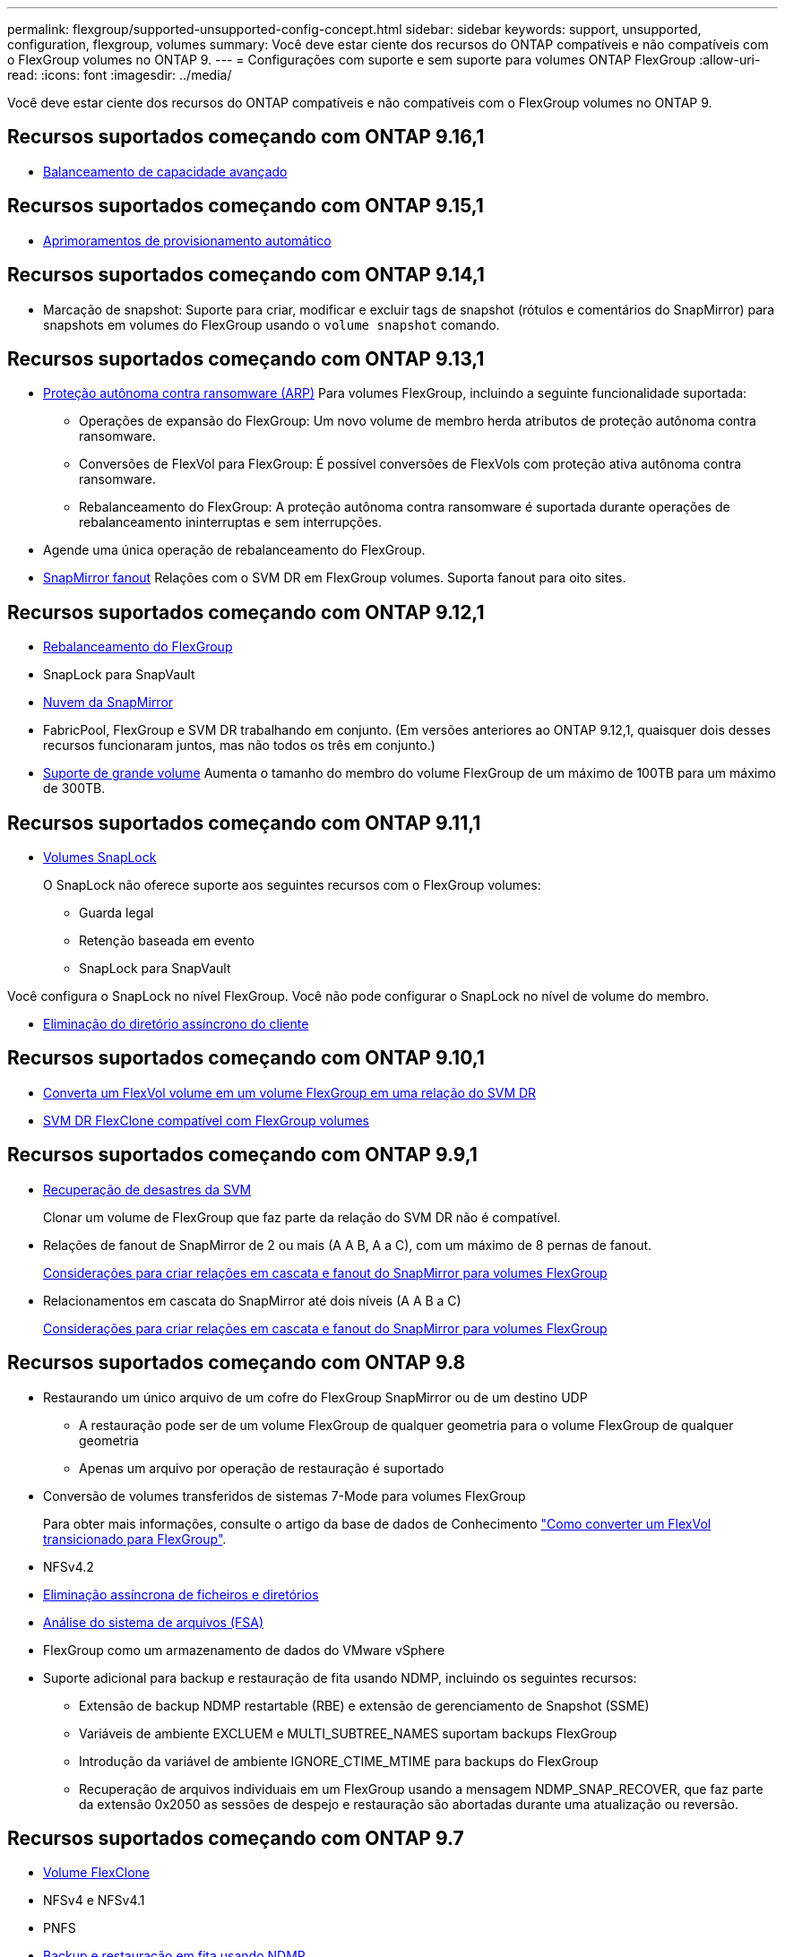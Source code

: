 ---
permalink: flexgroup/supported-unsupported-config-concept.html 
sidebar: sidebar 
keywords: support, unsupported, configuration, flexgroup, volumes 
summary: Você deve estar ciente dos recursos do ONTAP compatíveis e não compatíveis com o FlexGroup volumes no ONTAP 9. 
---
= Configurações com suporte e sem suporte para volumes ONTAP FlexGroup
:allow-uri-read: 
:icons: font
:imagesdir: ../media/


[role="lead"]
Você deve estar ciente dos recursos do ONTAP compatíveis e não compatíveis com o FlexGroup volumes no ONTAP 9.



== Recursos suportados começando com ONTAP 9.16,1

* xref:enable-adv-capacity-flexgroup-task.html[Balanceamento de capacidade avançado]




== Recursos suportados começando com ONTAP 9.15,1

* xref:provision-automatically-task.html[Aprimoramentos de provisionamento automático]




== Recursos suportados começando com ONTAP 9.14,1

* Marcação de snapshot: Suporte para criar, modificar e excluir tags de snapshot (rótulos e comentários do SnapMirror) para snapshots em volumes do FlexGroup usando o `volume snapshot` comando.




== Recursos suportados começando com ONTAP 9.13,1

* xref:../anti-ransomware/index.html[Proteção autônoma contra ransomware (ARP)] Para volumes FlexGroup, incluindo a seguinte funcionalidade suportada:
+
** Operações de expansão do FlexGroup: Um novo volume de membro herda atributos de proteção autônoma contra ransomware.
** Conversões de FlexVol para FlexGroup: É possível conversões de FlexVols com proteção ativa autônoma contra ransomware.
** Rebalanceamento do FlexGroup: A proteção autônoma contra ransomware é suportada durante operações de rebalanceamento ininterruptas e sem interrupções.


* Agende uma única operação de rebalanceamento do FlexGroup.
* xref:create-snapmirror-cascade-fanout-reference.html[SnapMirror fanout] Relações com o SVM DR em FlexGroup volumes. Suporta fanout para oito sites.




== Recursos suportados começando com ONTAP 9.12,1

* xref:manage-flexgroup-rebalance-task.html[Rebalanceamento do FlexGroup]
* SnapLock para SnapVault
* xref:../data-protection/cloud-backup-with-snapmirror-task.html[Nuvem da SnapMirror]
* FabricPool, FlexGroup e SVM DR trabalhando em conjunto. (Em versões anteriores ao ONTAP 9.12,1, quaisquer dois desses recursos funcionaram juntos, mas não todos os três em conjunto.)
* xref:../volumes/enable-large-vol-file-support-task.html[Suporte de grande volume] Aumenta o tamanho do membro do volume FlexGroup de um máximo de 100TB para um máximo de 300TB.




== Recursos suportados começando com ONTAP 9.11,1

* xref:../snaplock/index.html[Volumes SnapLock]
+
O SnapLock não oferece suporte aos seguintes recursos com o FlexGroup volumes:

+
** Guarda legal
** Retenção baseada em evento
** SnapLock para SnapVault




Você configura o SnapLock no nível FlexGroup. Você não pode configurar o SnapLock no nível de volume do membro.

* xref:manage-client-async-dir-delete-task.adoc[Eliminação do diretório assíncrono do cliente]




== Recursos suportados começando com ONTAP 9.10,1

* xref:convert-flexvol-svm-dr-relationship-task.adoc[Converta um FlexVol volume em um volume FlexGroup em uma relação do SVM DR]
* xref:../volumes/create-flexclone-task.adoc[SVM DR FlexClone compatível com FlexGroup volumes]




== Recursos suportados começando com ONTAP 9.9,1

* xref:create-svm-disaster-recovery-relationship-task.html[Recuperação de desastres da SVM]
+
Clonar um volume de FlexGroup que faz parte da relação do SVM DR não é compatível.

* Relações de fanout de SnapMirror de 2 ou mais (A A B, A a C), com um máximo de 8 pernas de fanout.
+
xref:create-snapmirror-cascade-fanout-reference.adoc[Considerações para criar relações em cascata e fanout do SnapMirror para volumes FlexGroup]

* Relacionamentos em cascata do SnapMirror até dois níveis (A A B a C)
+
xref:create-snapmirror-cascade-fanout-reference.adoc[Considerações para criar relações em cascata e fanout do SnapMirror para volumes FlexGroup]





== Recursos suportados começando com ONTAP 9.8

* Restaurando um único arquivo de um cofre do FlexGroup SnapMirror ou de um destino UDP
+
** A restauração pode ser de um volume FlexGroup de qualquer geometria para o volume FlexGroup de qualquer geometria
** Apenas um arquivo por operação de restauração é suportado


* Conversão de volumes transferidos de sistemas 7-Mode para volumes FlexGroup
+
Para obter mais informações, consulte o artigo da base de dados de Conhecimento link:https://kb.netapp.com/Advice_and_Troubleshooting/Data_Storage_Software/ONTAP_OS/How_To_Convert_a_Transitioned_FlexVol_to_FlexGroup["Como converter um FlexVol transicionado para FlexGroup"].

* NFSv4.2
* xref:fast-directory-delete-asynchronous-task.html[Eliminação assíncrona de ficheiros e diretórios]
* xref:../concept_nas_file_system_analytics_overview.html[Análise do sistema de arquivos (FSA)]
* FlexGroup como um armazenamento de dados do VMware vSphere
* Suporte adicional para backup e restauração de fita usando NDMP, incluindo os seguintes recursos:
+
** Extensão de backup NDMP restartable (RBE) e extensão de gerenciamento de Snapshot (SSME)
** Variáveis de ambiente EXCLUEM e MULTI_SUBTREE_NAMES suportam backups FlexGroup
** Introdução da variável de ambiente IGNORE_CTIME_MTIME para backups do FlexGroup
** Recuperação de arquivos individuais em um FlexGroup usando a mensagem NDMP_SNAP_RECOVER, que faz parte da extensão 0x2050 as sessões de despejo e restauração são abortadas durante uma atualização ou reversão.






== Recursos suportados começando com ONTAP 9.7

* xref:../volumes/flexclone-efficient-copies-concept.html[Volume FlexClone]
* NFSv4 e NFSv4.1
* PNFS
* xref:../ndmp/index.html[Backup e restauração em fita usando NDMP]
+
Você precisa estar ciente dos seguintes pontos para obter suporte NDMP no FlexGroup volumes:

+
** A mensagem NDMP_snap_RECOVER na classe de extensão 0x2050 pode ser usada apenas para recuperar um volume FlexGroup inteiro.
+
Arquivos individuais em um volume FlexGroup não podem ser recuperados.

** A extensão de backup reiniciável (RBE) do NDMP não é compatível com volumes FlexGroup.
** As variáveis de ambiente EXCLUEM e MULTI_SUBTREE_NAMES não são suportadas para volumes FlexGroup.
** O `ndmpcopy` comando é suportado para transferência de dados entre volumes FlexVol e FlexGroup.
+
Se você reverter do Data ONTAP 9,7 para uma versão anterior, as informações de transferência incremental das transferências anteriores não serão mantidas e, portanto, você deverá executar uma cópia de linha de base após a reversão.



* VMware vStorage APIs para Array Integration (VAAI)
* Conversão de um FlexVol volume para um volume FlexGroup
* Volumes FlexGroup como volumes de origem FlexCache




== Recursos suportados começando com ONTAP 9.6

* Compartilhamentos SMB continuamente disponíveis
* https://docs.netapp.com/us-en/ontap-metrocluster/index.html["Configurações do MetroCluster"^]
* Renomeando um comando volume FlexGroup(`volume rename`)
* Reduzir ou reduzir o tamanho de um comando FlexGroup volume(`volume size`)
* Dimensionamento elástico
* Criptografia de agregados NetApp (NAE)
* Cloud Volumes ONTAP




== Recursos suportados começando com ONTAP 9.5

* Descarga de cópia ODX
* Proteção de acesso no nível de storage
* Melhorias para alterar notificações para compartilhamentos SMB
+
As notificações de mudança são enviadas para alterações no diretório pai no qual a `changenotify` propriedade está definida e para alterações em todos os subdiretórios nesse diretório pai.

* FabricPool
* Aplicação das quotas
* Estatísticas Qtree
* QoS adaptável para arquivos em volumes FlexGroup
* FlexCache (apenas cache; FlexGroup como origem suportado no ONTAP 9.7)




== Recursos suportados começando com ONTAP 9.4

* FPolicy
* Auditoria de arquivos
* Piso de taxa de transferência (QoS min) e QoS adaptável para volumes FlexGroup
* Limite máximo de taxa de transferência (QoS máx.) e piso de taxa de transferência (QoS min) para arquivos em volumes FlexGroup
+
Use o `volume file modify` comando para gerenciar o grupo de políticas de QoS associado a um arquivo.

* Relaxed SnapMirror Limits
* SMB 3.x multicanal




== Recursos suportados no ONTAP 9,3 e versões anteriores

* Configuração antivírus
* Alterar notificações para compartilhamentos SMB
+
As notificações são enviadas apenas para alterações no diretório pai no qual a `changenotify` propriedade está definida. As notificações de mudança não são enviadas para alterações nos subdiretórios no diretório pai.

* Qtrees
* Limite máximo de taxa de transferência (QoS máx.)
* Expanda o volume do FlexGroup de origem e o volume do FlexGroup de destino em uma relação do SnapMirror
* Backup e restauração do SnapVault
* Relacionamentos unificados de proteção de dados
* Opção de crescimento automático e opção de retração automática
* Contagem de inodes fatorada para ingestão
* Criptografia de volumes
* Deduplicação in-line de agregado (deduplicação entre volumes)
* xref:../encryption-at-rest/encrypt-volumes-concept.html[Criptografia de volume NetApp (NVE)]
* Tecnologia SnapMirror
* Instantâneos
* Consultor digital
* Compactação adaptável in-line
* Deduplicação in-line
* Compactação de dados in-line
* AFF
* Relatórios de cota
* Tecnologia NetApp Snapshot
* Software SnapRestore (nível FlexGroup)
* Agregados híbridos
* Movimento do volume do componente ou do membro
* Deduplicação pós-processo
* Tecnologia NetApp RAID-TEC
* Ponto de consistência por agregado
* Compartilhando o FlexGroup com o FlexVol volume no mesmo SVM




== Configurações de volume FlexGroup não suportadas no ONTAP 9

|===


| Protocolos não suportados | Recursos de proteção de dados não suportados | Outras funcionalidades do ONTAP não suportadas 


 a| 
* xref:../nfs-admin/enable-disable-pnfs-task.html[PNFS] (ONTAP 9 .6 e anteriores)
* SMB 1,0
* xref:../smb-hyper-v-sql/witness-protocol-transparent-failover-concept.html[Failover transparente para SMB] (ONTAP 9.5 e anteriores)
* xref:../volumes/san-volumes-concept.html[SAN]

 a| 
* xref:../snaplock/index.html[Volumes SnapLock] (ONTAP 9.10,1 e anteriores)
* xref:../tape-backup/smtape-engine-concept.html[SMTape]
* xref:../data-protection/snapmirror-synchronous-disaster-recovery-basics-concept.html[SnapMirror síncrono]
* SVM DR com volumes FlexGroup que contêm FabricPools (ONTAP 9.11,1 e versões anteriores)

 a| 
* xref:../smb-hyper-v-sql/share-based-backups-remote-vss-concept.html[Serviço de cópia de sombra de volume remoto (VSS)]
* xref:../svm-migrate/index.html[Mobilidade de dados do SVM]


|===